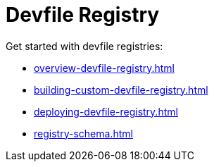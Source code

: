 ifdef::context[:parent-context-of-assembly_devfile-registry: {context}]


ifndef::context[]
[id="assembly_devfile-registry"]
endif::[]
ifdef::context[]
[id="assembly_devfile-registry_{context}"]
endif::[]
= Devfile Registry

:context: assembly_devfile-registry


[role="_abstract"]
Get started with devfile registries:

* xref:overview-devfile-registry.adoc[]
* xref:building-custom-devfile-registry.adoc[]
* xref:deploying-devfile-registry.adoc[]
* xref:registry-schema.adoc[]
